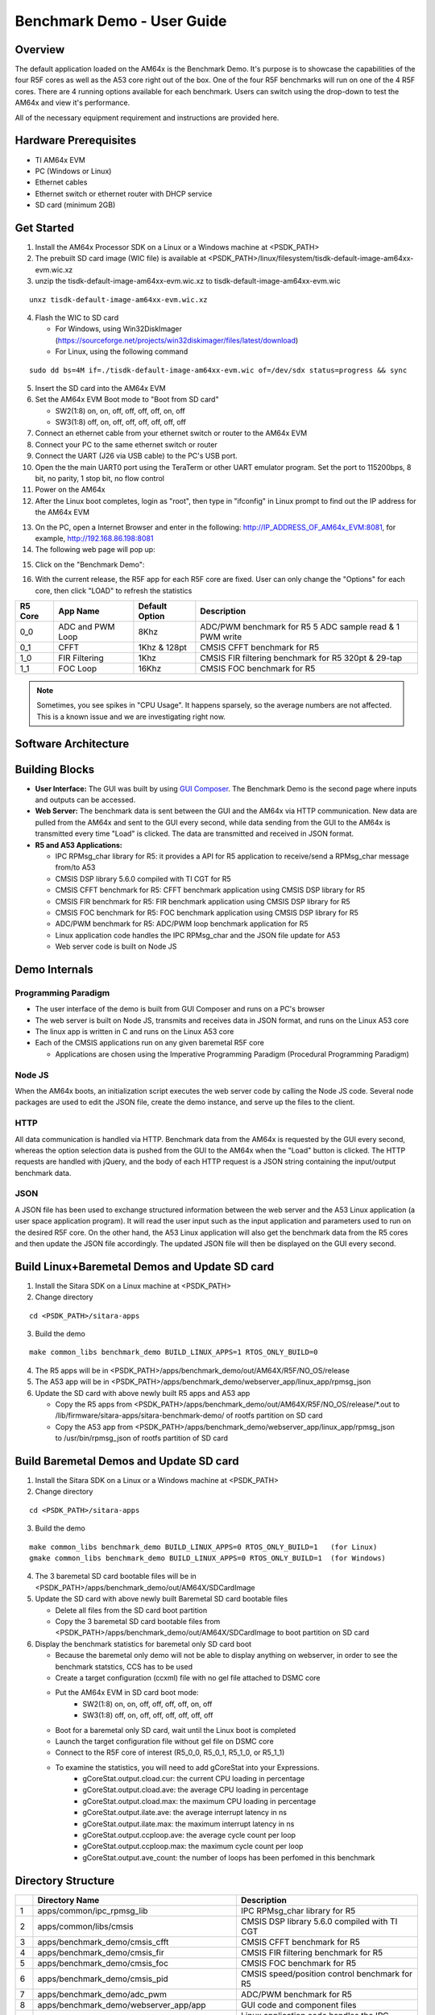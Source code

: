 
.. _Benchmark-Demo-User-Guide-label:

Benchmark Demo - User Guide
===========================

Overview
--------

The default application loaded on the AM64x is the Benchmark Demo. It's
purpose is to showcase the capabilities of the four R5F cores as well as
the A53 core right out of the box. One of the four R5F benchmarks will run 
on one of the 4 R5F cores. There are 4 running options available for each 
benchmark. Users can switch using the drop-down to test the AM64x and view 
it's performance. 

All of the necessary equipment requirement and instructions are provided here.

Hardware Prerequisites
----------------------

-  TI AM64x EVM

-  PC (Windows or Linux)

-  Ethernet cables

-  Ethernet switch or ethernet router with DHCP service

-  SD card (minimum 2GB) 

Get Started
-----------

1.  Install the AM64x Processor SDK on a Linux or a Windows machine at
    <PSDK\_PATH>

2.  The prebuilt SD card image (WIC file) is available
    at <PSDK\_PATH>/linux/filesystem/tisdk-default-image-am64xx-evm.wic.xz

3.  unzip the tisdk-default-image-am64xx-evm.wic.xz to tisdk-default-image-am64xx-evm.wic

::

    unxz tisdk-default-image-am64xx-evm.wic.xz

4.  Flash the WIC to SD card

    - For Windows, using Win32DiskImager (https://sourceforge.net/projects/win32diskimager/files/latest/download)

    - For Linux, using the following command

::

    sudo dd bs=4M if=./tisdk-default-image-am64xx-evm.wic of=/dev/sdx status=progress && sync

5.  Insert the SD card into the AM64x EVM

6.  Set the AM64x EVM Boot mode to "Boot from SD card"

    - SW2(1:8) on, on, off, off, off, off, on, off
    - SW3(1:8) off, on, off, off, off, off, off, off

7.  Connect an ethernet cable from your ethernet switch or router to the
    AM64x EVM

8.  Connect your PC to the same ethernet switch or router

9.  Connect the UART (J26 via USB cable) to the PC's USB port.

10. Open the the main UART0 port using the TeraTerm or other UART emulator 
    program. Set the port to 115200bps, 8 bit, no parity, 1 stop bit, no flow control

11. Power on the AM64x

12. After the Linux boot completes, login as "root", then type in "ifconfig" in 
    Linux prompt to find out the IP address for the AM64x EVM

.. Image:: /images/OOB_Linux_ifconfig.png

13. On the PC, open a Internet Browser and enter in the
    following: \ http://IP_ADDRESS_OF_AM64x_EVM:8081, for example, http://192.168.86.198:8081

14. The following web page will pop up:

.. Image:: /images/OOB_GUI_root.png

15. Click on the "Benchmark Demo": 

.. Image:: /images/OOB_GUI_stats.png

16. With the current release, the R5F app for each R5F core are fixed. User can only 
    change the "Options" for each core, then click "LOAD" to refresh the statistics 

+-------------+------------------+----------------------+-----------------------------------------------------------+
| **R5 Core** | **App Name**     |   Default Option     | **Description**                                           |
+=============+==================+======================+===========================================================+
| 0_0         | ADC and PWM Loop |      8Khz            | ADC/PWM benchmark for R5 5 ADC sample read & 1 PWM write  |
+-------------+------------------+----------------------+-----------------------------------------------------------+
| 0_1         | CFFT             |      1Khz & 128pt    | CMSIS CFFT benchmark for R5                               |
+-------------+------------------+----------------------+-----------------------------------------------------------+
| 1_0         | FIR Filtering    |      1Khz            | CMSIS FIR filtering benchmark for R5 320pt & 29-tap       |
+-------------+------------------+----------------------+-----------------------------------------------------------+
| 1_1         | FOC Loop         |      16Khz           | CMSIS FOC benchmark for R5                                |
+-------------+------------------+----------------------+-----------------------------------------------------------+

.. note:: Sometimes, you see spikes in "CPU Usage". It happens sparsely, so the average numbers are not affected. This is a known issue and we are investigating right now.

Software Architecture
---------------------

.. Image:: /images/OOB_SW_arch.png

Building Blocks
---------------

-  **User Interface:** The GUI was built by using `GUI Composer <https://dev.ti.com/gc/designer/help/GC_UserGuide_v2/index.html>`__. The
   Benchmark Demo is the second page where inputs and outputs can be
   accessed.

-  **Web Server:** The benchmark data is sent between the GUI and the
   AM64x via HTTP communication. New data are pulled from the AM64x and
   sent to the GUI every second, while data sending from the GUI to the
   AM64x is transmitted every time "Load" is clicked. The data are
   transmitted and received in JSON format.

-  **R5 and A53 Applications:**

   -  IPC RPMsg\_char library for R5: it provides a API for R5
      application to receive/send a RPMsg\_char message from/to A53

   -  CMSIS DSP library 5.6.0 compiled with TI CGT for R5

   -  CMSIS CFFT benchmark for R5: CFFT benchmark application using
      CMSIS DSP library for R5 

   -  CMSIS FIR benchmark for R5: FIR benchmark application using CMSIS
      DSP library for R5 

   -  CMSIS FOC benchmark for R5: FOC benchmark application using CMSIS
      DSP library for R5 

   -  ADC/PWM benchmark for R5: ADC/PWM loop benchmark application for
      R5 

   -  Linux application code handles the IPC RPMsg\_char and the JSON
      file update for A53 

   -  Web server code is built on Node JS

Demo Internals
--------------

Programming Paradigm
~~~~~~~~~~~~~~~~~~~~

-  The user interface of the demo is built from GUI Composer and runs on
   a PC's browser

-  The web server is built on Node JS, transmits and receives data in
   JSON format, and runs on the Linux A53 core

-  The linux app is written in C and runs on the Linux A53 core

-  Each of the CMSIS applications run on any given baremetal R5F core

   -  Applications are chosen using the Imperative Programming Paradigm
      (Procedural Programming Paradigm)

Node JS
~~~~~~~

When the AM64x boots, an initialization script executes the web server
code by calling the Node JS code. Several node packages are used to edit
the JSON file, create the demo instance, and serve up the files to the
client.

HTTP
~~~~

All data communication is handled via HTTP. Benchmark data from the
AM64x is requested by the GUI every second, whereas the option selection 
data is pushed from the GUI to the AM64x when the "Load" button is clicked. 
The HTTP requests are handled with jQuery, and the body of each HTTP request 
is a JSON string containing the input/output benchmark data.

JSON
~~~~

A JSON file has been used to exchange structured information between the
web server and the A53 Linux application (a user space application
program). It will read the user input such as the input application and
parameters used to run on the desired R5F core. On the other hand, the
A53 Linux application will also get the benchmark data from the R5 cores
and then update the JSON file accordingly. The updated JSON file
will then be displayed on the GUI every second.     

Build Linux+Baremetal Demos and Update SD card
----------------------------------------------

1. Install the Sitara SDK on a Linux machine at
   <PSDK\_PATH>

2. Change directory

::

   cd <PSDK_PATH>/sitara-apps

3. Build the demo

::

   make common_libs benchmark_demo BUILD_LINUX_APPS=1 RTOS_ONLY_BUILD=0

4. The R5 apps will be in
   <PSDK\_PATH>/apps/benchmark\_demo/out/AM64X/R5F/NO\_OS/release

5. The A53 app will be in
   <PSDK\_PATH>/apps/benchmark\_demo/webserver\_app/linux\_app/rpmsg\_json

6. Update the SD card with above newly built R5 apps and A53 app

   - Copy the R5 apps from <PSDK\_PATH>/apps/benchmark\_demo/out/AM64X/R5F/NO\_OS/release/\*.out
     to /lib/firmware/sitara-apps/sitara-benchmark-demo/ of rootfs partition on SD card

   - Copy the A53 app from <PSDK\_PATH>/apps/benchmark\_demo/webserver\_app/linux\_app/rpmsg\_json
     to /usr/bin/rpmsg\_json of rootfs partition of SD card

Build Baremetal Demos and Update SD card
----------------------------------------

1. Install the Sitara SDK on a Linux or a Windows machine at
   <PSDK\_PATH>

2. Change directory

::

   cd <PSDK_PATH>/sitara-apps

3. Build the demo

::

   make common_libs benchmark_demo BUILD_LINUX_APPS=0 RTOS_ONLY_BUILD=1   (for Linux) 
   gmake common_libs benchmark_demo BUILD_LINUX_APPS=0 RTOS_ONLY_BUILD=1  (for Windows)

4. The 3 baremetal SD card bootable files will be in
   <PSDK\_PATH>/apps/benchmark\_demo/out/AM64X/SDCardImage

5. Update the SD card with above newly built Baremetal SD card bootable files

   - Delete all files from the SD card boot partition
   - Copy the 3 baremetal SD card bootable files from
     <PSDK\_PATH>/apps/benchmark\_demo/out/AM64X/SDCardImage
     to boot partition on SD card

6. Display the benchmark statistics for baremetal only SD card boot

   - Because the baremetal only demo will not be able to display anything on 
     webserver, in order to see the benchmark statstics, CCS has to be used
   - Create a target configuration (ccxml) file with no gel file attached to DSMC core
   - Put the AM64x EVM in SD card boot mode: 
      - SW2(1:8) on, on, off, off, off, off, on, off
      - SW3(1:8) off, on, off, off, off, off, off, off
   - Boot for a baremetal only SD card, wait until the Linux boot is completed
   - Launch the target configuration file without gel file on DSMC core
   - Connect to the R5F core of interest (R5_0_0, R5_0_1, R5_1_0, or R5_1_1)
   - To examine the statistics, you will need to add gCoreStat into your Expressions. 
      - gCoreStat.output.cload.cur: the current CPU loading in percentage
      - gCoreStat.output.cload.ave: the average CPU loading in percentage
      - gCoreStat.output.cload.max: the maximum CPU loading in percentage
      - gCoreStat.output.ilate.ave: the average interrupt latency in ns
      - gCoreStat.output.ilate.max: the maximum interrupt latency in ns
      - gCoreStat.output.ccploop.ave: the average cycle count per loop
      - gCoreStat.output.ccploop.max: the maximum cycle count per loop
      - gCoreStat.output.ave_count: the number of loops has been perfomed in this benchmark 


Directory Structure
-------------------


+------+--------------------------------------------------+----------------------------------------------------------------------------------------+
|      | **Directory Name**                               | **Description**                                                                        |
+======+==================================================+========================================================================================+
| 1    | apps/common/ipc\_rpmsg\_lib                      | IPC RPMsg\_char library for R5                                                         |
+------+--------------------------------------------------+----------------------------------------------------------------------------------------+
| 2    | apps/common/libs/cmsis                           | CMSIS DSP library 5.6.0 compiled with TI CGT                                           |
+------+--------------------------------------------------+----------------------------------------------------------------------------------------+
| 3    | apps/benchmark\_demo/cmsis\_cfft                 | CMSIS CFFT benchmark for R5                                                            |
+------+--------------------------------------------------+----------------------------------------------------------------------------------------+
| 4    | apps/benchmark\_demo/cmsis\_fir                  | CMSIS FIR filtering benchmark for R5                                                   |
+------+--------------------------------------------------+----------------------------------------------------------------------------------------+
| 5    | apps/benchmark\_demo/cmsis\_foc                  | CMSIS FOC benchmark for R5                                                             |
+------+--------------------------------------------------+----------------------------------------------------------------------------------------+
| 6    | apps/benchmark\_demo/cmsis\_pid                  | CMSIS speed/position control benchmark for R5                                          |
+------+--------------------------------------------------+----------------------------------------------------------------------------------------+
| 7    | apps/benchmark\_demo/adc\_pwm                    | ADC/PWM benchmark for R5                                                               |
+------+--------------------------------------------------+----------------------------------------------------------------------------------------+
| 8    | apps/benchmark\_demo/webserver\_app/app          | GUI code and component files                                                           |
+------+--------------------------------------------------+----------------------------------------------------------------------------------------+
| 9    | apps/benchmark\_demo/webserver\_app/linux\_app   | Linux application code handles the IPC RPMsg\_char and the JSON file update for A53    |
+------+--------------------------------------------------+----------------------------------------------------------------------------------------+
| 10   | apps/benchmark\_demo/webserver\_app/webserver    | Web server and node files                                                              |
+------+--------------------------------------------------+----------------------------------------------------------------------------------------+

Benchmark Results
-----------------

R5 Benchmarks (Average)
~~~~~~~~~~~~~~~~~~~~~~~

+--------------------------------------------------------+----------------------+-------------+-------------+----------------------+
| Application                                            | Cycle Count Per Loop | CPU Usage % | RAM Usage % | Interrupt Latency ns |
+========================================================+======================+=============+=============+======================+
| CFFT (SP, 128pt) @ 1Khz*                               |         9857         |      1      |      38     |          80          |
+--------------------------------------------------------+----------------------+-------------+-------------+----------------------+
| CFFT (SP, 256pt) @ 1Khz                                |        20770         |      2      |      38     |          80          |
+--------------------------------------------------------+----------------------+-------------+-------------+----------------------+
| CFFT (SP, 512pt) @ 1Khz                                |        45421         |      5      |      38     |          80          |
+--------------------------------------------------------+----------------------+-------------+-------------+----------------------+
| CFFT (SP, 1024pt) @ 1Khz                               |       107701         |     13      |      38     |          80          |
+--------------------------------------------------------+----------------------+-------------+-------------+----------------------+
| FIR Filtering (SP, 320pt, 29 taps) @ 1Khz*             |        20169         |      2      |      28     |          80          |
+--------------------------------------------------------+----------------------+-------------+-------------+----------------------+
| FIR Filtering (SP, 320pt, 29 taps) @ 2Khz              |        20154         |      5      |      28     |          80          |
+--------------------------------------------------------+----------------------+-------------+-------------+----------------------+
| FIR Filtering (SP, 320pt, 29 taps) @ 4Khz              |        20166         |     10      |      28     |          80          |
+--------------------------------------------------------+----------------------+-------------+-------------+----------------------+
| FIR Filtering (SP, 320pt, 29 taps) @ 8Khz              |        20169         |     20      |      28     |          80          |
+--------------------------------------------------------+----------------------+-------------+-------------+----------------------+
| FOC Control Loop using CMSIS funcs @ 16Khz*            |         326          |      0      |      27     |          80          |
+--------------------------------------------------------+----------------------+-------------+-------------+----------------------+
| FOC Control Loop using CMSIS funcs @ 32Khz             |         330          |      1      |      27     |          80          |
+--------------------------------------------------------+----------------------+-------------+-------------+----------------------+
| FOC Control Loop using CMSIS funcs @ 100Khz            |         328          |      4      |      27     |          80          |
+--------------------------------------------------------+----------------------+-------------+-------------+----------------------+
| FOC Control Loop using CMSIS funcs @ 250Khz            |         290          |      9      |      27     |          80          |
+--------------------------------------------------------+----------------------+-------------+-------------+----------------------+
| 5 ADC Sampling and Conversion and 1 ePWM Write @ 8Khz* |         604          |      0      |      27     |         N/A          |
+--------------------------------------------------------+----------------------+-------------+-------------+----------------------+
| 5 ADC Sampling and Conversion and 1 ePWM Write @ 16Khz |         604          |      1      |      27     |         N/A          |
+--------------------------------------------------------+----------------------+-------------+-------------+----------------------+
| 5 ADC Sampling and Conversion and 1 ePWM Write @ 32Khz |         606          |      2      |      27     |         N/A          |
+--------------------------------------------------------+----------------------+-------------+-------------+----------------------+
| 5 ADC Sampling and Conversion and 1 ePWM Write @ 50Khz |         743          |      4      |      27     |         N/A          |
+--------------------------------------------------------+----------------------+-------------+-------------+----------------------+

.. note:: "RAM Usage %" is computed based on 320KB (64KB TCM + 256KB MSMC) per R5F core
.. note:: "CPU Usage %" is computed based on R5F core running at 800Mhz
.. note:: "*" is the default running frequencywhen the benchmark demo starts

A53 Benchmarks (TBD)
~~~~~~~~~~~~~~~~~~~~
